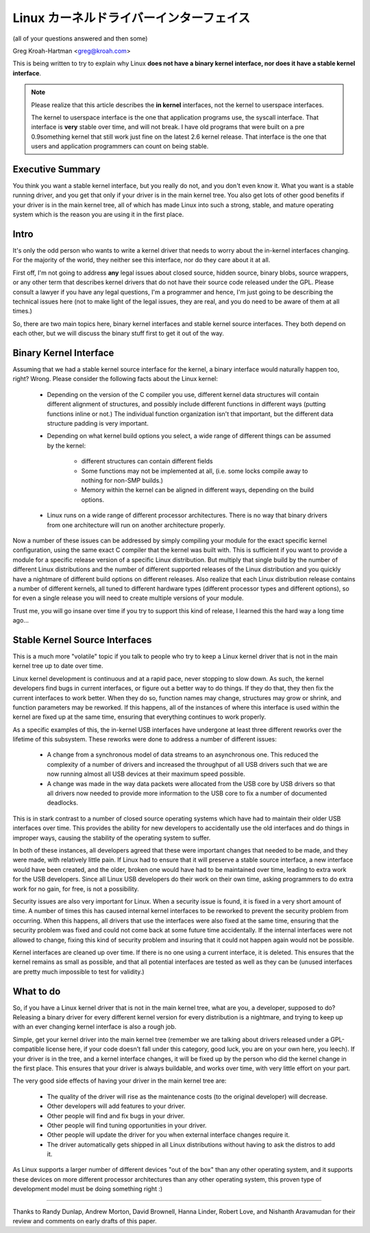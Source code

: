 .. _stable_api_nonsense:

Linux カーネルドライバーインターフェイス
==========================================

(all of your questions answered and then some)

Greg Kroah-Hartman <greg@kroah.com>

This is being written to try to explain why Linux **does not have a binary
kernel interface, nor does it have a stable kernel interface**.

.. note::

  Please realize that this article describes the **in kernel** interfaces, not
  the kernel to userspace interfaces.

  The kernel to userspace interface is the one that application programs use,
  the syscall interface.  That interface is **very** stable over time, and
  will not break.  I have old programs that were built on a pre 0.9something
  kernel that still work just fine on the latest 2.6 kernel release.
  That interface is the one that users and application programmers can count
  on being stable.


Executive Summary
-----------------
You think you want a stable kernel interface, but you really do not, and
you don't even know it.  What you want is a stable running driver, and
you get that only if your driver is in the main kernel tree.  You also
get lots of other good benefits if your driver is in the main kernel
tree, all of which has made Linux into such a strong, stable, and mature
operating system which is the reason you are using it in the first
place.


Intro
-----

It's only the odd person who wants to write a kernel driver that needs
to worry about the in-kernel interfaces changing.  For the majority of
the world, they neither see this interface, nor do they care about it at
all.

First off, I'm not going to address **any** legal issues about closed
source, hidden source, binary blobs, source wrappers, or any other term
that describes kernel drivers that do not have their source code
released under the GPL.  Please consult a lawyer if you have any legal
questions, I'm a programmer and hence, I'm just going to be describing
the technical issues here (not to make light of the legal issues, they
are real, and you do need to be aware of them at all times.)

So, there are two main topics here, binary kernel interfaces and stable
kernel source interfaces.  They both depend on each other, but we will
discuss the binary stuff first to get it out of the way.


Binary Kernel Interface
-----------------------
Assuming that we had a stable kernel source interface for the kernel, a
binary interface would naturally happen too, right?  Wrong.  Please
consider the following facts about the Linux kernel:

  - Depending on the version of the C compiler you use, different kernel
    data structures will contain different alignment of structures, and
    possibly include different functions in different ways (putting
    functions inline or not.)  The individual function organization
    isn't that important, but the different data structure padding is
    very important.

  - Depending on what kernel build options you select, a wide range of
    different things can be assumed by the kernel:

      - different structures can contain different fields
      - Some functions may not be implemented at all, (i.e. some locks
	compile away to nothing for non-SMP builds.)
      - Memory within the kernel can be aligned in different ways,
	depending on the build options.

  - Linux runs on a wide range of different processor architectures.
    There is no way that binary drivers from one architecture will run
    on another architecture properly.

Now a number of these issues can be addressed by simply compiling your
module for the exact specific kernel configuration, using the same exact
C compiler that the kernel was built with.  This is sufficient if you
want to provide a module for a specific release version of a specific
Linux distribution.  But multiply that single build by the number of
different Linux distributions and the number of different supported
releases of the Linux distribution and you quickly have a nightmare of
different build options on different releases.  Also realize that each
Linux distribution release contains a number of different kernels, all
tuned to different hardware types (different processor types and
different options), so for even a single release you will need to create
multiple versions of your module.

Trust me, you will go insane over time if you try to support this kind
of release, I learned this the hard way a long time ago...


Stable Kernel Source Interfaces
-------------------------------

This is a much more "volatile" topic if you talk to people who try to
keep a Linux kernel driver that is not in the main kernel tree up to
date over time.

Linux kernel development is continuous and at a rapid pace, never
stopping to slow down.  As such, the kernel developers find bugs in
current interfaces, or figure out a better way to do things.  If they do
that, they then fix the current interfaces to work better.  When they do
so, function names may change, structures may grow or shrink, and
function parameters may be reworked.  If this happens, all of the
instances of where this interface is used within the kernel are fixed up
at the same time, ensuring that everything continues to work properly.

As a specific examples of this, the in-kernel USB interfaces have
undergone at least three different reworks over the lifetime of this
subsystem.  These reworks were done to address a number of different
issues:

  - A change from a synchronous model of data streams to an asynchronous
    one.  This reduced the complexity of a number of drivers and
    increased the throughput of all USB drivers such that we are now
    running almost all USB devices at their maximum speed possible.
  - A change was made in the way data packets were allocated from the
    USB core by USB drivers so that all drivers now needed to provide
    more information to the USB core to fix a number of documented
    deadlocks.

This is in stark contrast to a number of closed source operating systems
which have had to maintain their older USB interfaces over time.  This
provides the ability for new developers to accidentally use the old
interfaces and do things in improper ways, causing the stability of the
operating system to suffer.

In both of these instances, all developers agreed that these were
important changes that needed to be made, and they were made, with
relatively little pain.  If Linux had to ensure that it will preserve a
stable source interface, a new interface would have been created, and
the older, broken one would have had to be maintained over time, leading
to extra work for the USB developers.  Since all Linux USB developers do
their work on their own time, asking programmers to do extra work for no
gain, for free, is not a possibility.

Security issues are also very important for Linux.  When a
security issue is found, it is fixed in a very short amount of time.  A
number of times this has caused internal kernel interfaces to be
reworked to prevent the security problem from occurring.  When this
happens, all drivers that use the interfaces were also fixed at the
same time, ensuring that the security problem was fixed and could not
come back at some future time accidentally.  If the internal interfaces
were not allowed to change, fixing this kind of security problem and
insuring that it could not happen again would not be possible.

Kernel interfaces are cleaned up over time.  If there is no one using a
current interface, it is deleted.  This ensures that the kernel remains
as small as possible, and that all potential interfaces are tested as
well as they can be (unused interfaces are pretty much impossible to
test for validity.)


What to do
----------

So, if you have a Linux kernel driver that is not in the main kernel
tree, what are you, a developer, supposed to do?  Releasing a binary
driver for every different kernel version for every distribution is a
nightmare, and trying to keep up with an ever changing kernel interface
is also a rough job.

Simple, get your kernel driver into the main kernel tree (remember we are
talking about drivers released under a GPL-compatible license here, if your
code doesn't fall under this category, good luck, you are on your own here,
you leech).  If your driver is in the tree, and a kernel interface changes,
it will be fixed up by the person who did the kernel change in the first
place.  This ensures that your driver is always buildable, and works over
time, with very little effort on your part.

The very good side effects of having your driver in the main kernel tree
are:

  - The quality of the driver will rise as the maintenance costs (to the
    original developer) will decrease.
  - Other developers will add features to your driver.
  - Other people will find and fix bugs in your driver.
  - Other people will find tuning opportunities in your driver.
  - Other people will update the driver for you when external interface
    changes require it.
  - The driver automatically gets shipped in all Linux distributions
    without having to ask the distros to add it.

As Linux supports a larger number of different devices "out of the box"
than any other operating system, and it supports these devices on more
different processor architectures than any other operating system, this
proven type of development model must be doing something right :)



------

Thanks to Randy Dunlap, Andrew Morton, David Brownell, Hanna Linder,
Robert Love, and Nishanth Aravamudan for their review and comments on
early drafts of this paper.
